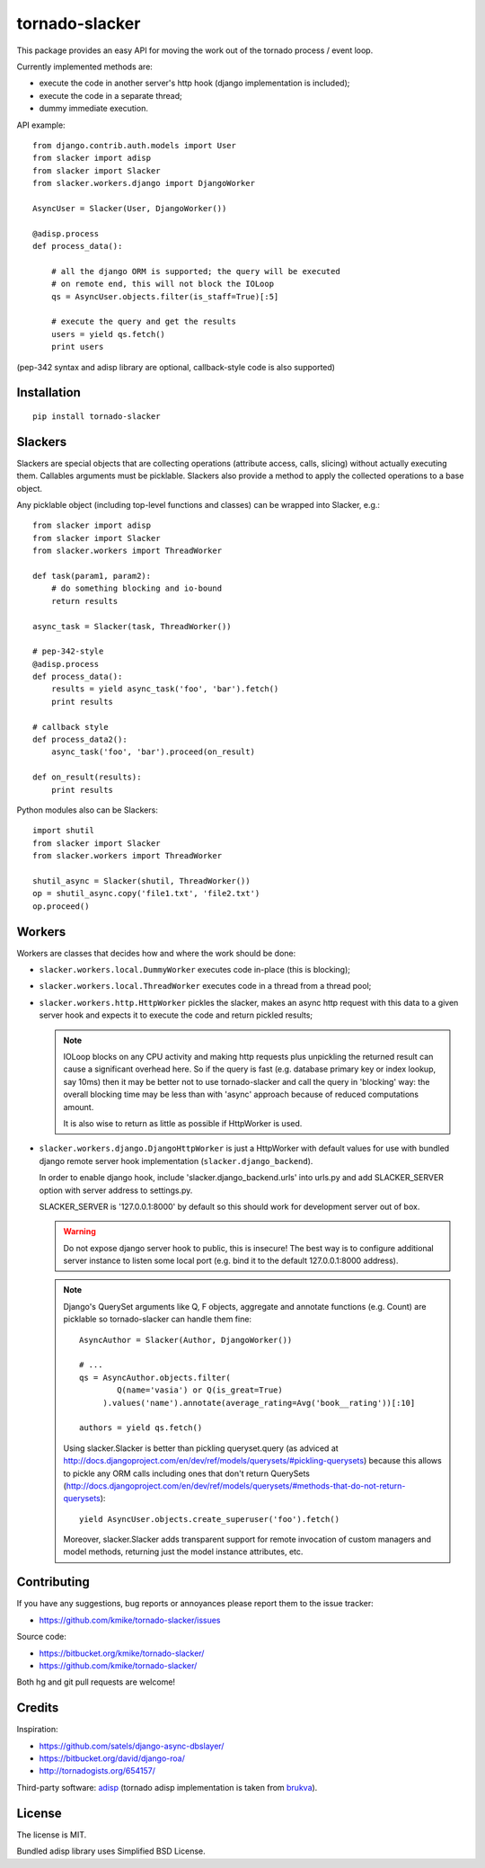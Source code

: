 ===============
tornado-slacker
===============

This package provides an easy API for moving the work out of
the tornado process / event loop.

Currently implemented methods are:

* execute the code in another server's http hook
  (django implementation is included);
* execute the code in a separate thread;
* dummy immediate execution.

API example::

    from django.contrib.auth.models import User
    from slacker import adisp
    from slacker import Slacker
    from slacker.workers.django import DjangoWorker

    AsyncUser = Slacker(User, DjangoWorker())

    @adisp.process
    def process_data():

        # all the django ORM is supported; the query will be executed
        # on remote end, this will not block the IOLoop
        qs = AsyncUser.objects.filter(is_staff=True)[:5]

        # execute the query and get the results
        users = yield qs.fetch()
        print users

(pep-342 syntax and adisp library are optional, callback-style code
is also supported)


Installation
============

::

    pip install tornado-slacker

Slackers
========

Slackers are special objects that are collecting operations (attribute
access, calls, slicing) without actually executing them. Callables arguments
must be picklable. Slackers also provide a method to apply the collected
operations to a base object.

Any picklable object (including top-level functions and classes) can
be wrapped into Slacker, e.g.::

    from slacker import adisp
    from slacker import Slacker
    from slacker.workers import ThreadWorker

    def task(param1, param2):
        # do something blocking and io-bound
        return results

    async_task = Slacker(task, ThreadWorker())

    # pep-342-style
    @adisp.process
    def process_data():
        results = yield async_task('foo', 'bar').fetch()
        print results

    # callback style
    def process_data2():
        async_task('foo', 'bar').proceed(on_result)

    def on_result(results):
        print results

Python modules also can be Slackers::

    import shutil
    from slacker import Slacker
    from slacker.workers import ThreadWorker

    shutil_async = Slacker(shutil, ThreadWorker())
    op = shutil_async.copy('file1.txt', 'file2.txt')
    op.proceed()

Workers
=======

Workers are classes that decides how and where the work should be done:

* ``slacker.workers.local.DummyWorker`` executes code in-place (this
  is blocking);

* ``slacker.workers.local.ThreadWorker`` executes code in a thread from
  a thread pool;

* ``slacker.workers.http.HttpWorker`` pickles the slacker, makes an async
  http request with this data to a given server hook and expects it
  to execute the code and return pickled results;

  .. note::

      IOLoop blocks on any CPU activity and making http requests plus
      unpickling the returned result can cause a significant overhead
      here. So if the query is fast (e.g. database primary key or index
      lookup, say 10ms) then it may be better not to use tornado-slacker
      and call the query in 'blocking' way: the overall blocking time
      may be less than with 'async' approach because of reduced
      computations amount.

      It is also wise to return as little as possible if HttpWorker is used.


* ``slacker.workers.django.DjangoHttpWorker`` is just a HttpWorker with
  default values for use with bundled django remote server hook implementation
  (``slacker.django_backend``).

  In order to enable django hook, include 'slacker.django_backend.urls'
  into urls.py and add SLACKER_SERVER option with server address to
  settings.py.

  SLACKER_SERVER is '127.0.0.1:8000' by default so this should work for
  development server out of box.

  .. warning::

      Do not expose django server hook to public, this is insecure!
      The best way is to configure additional server instance to listen
      some local port (e.g. bind it to the default 127.0.0.1:8000 address).

  .. note::

      Django's QuerySet arguments like Q, F objects, aggregate and annotate
      functions (e.g. Count) are picklable so tornado-slacker can handle
      them fine::

          AsyncAuthor = Slacker(Author, DjangoWorker())

          # ...
          qs = AsyncAuthor.objects.filter(
                  Q(name='vasia') or Q(is_great=True)
               ).values('name').annotate(average_rating=Avg('book__rating'))[:10]

          authors = yield qs.fetch()

      Using slacker.Slacker is better than pickling queryset.query
      (as adviced at http://docs.djangoproject.com/en/dev/ref/models/querysets/#pickling-querysets)
      because this allows to pickle any ORM calls including ones that
      don't return QuerySets (http://docs.djangoproject.com/en/dev/ref/models/querysets/#methods-that-do-not-return-querysets)::

          yield AsyncUser.objects.create_superuser('foo').fetch()

      Moreover, slacker.Slacker adds transparent support for remote invocation
      of custom managers and model methods, returning just the model instance
      attributes, etc.


Contributing
============

If you have any suggestions, bug reports or
annoyances please report them to the issue tracker:

* https://github.com/kmike/tornado-slacker/issues

Source code:

* https://bitbucket.org/kmike/tornado-slacker/
* https://github.com/kmike/tornado-slacker/

Both hg and git pull requests are welcome!

Credits
=======

Inspiration:

* https://github.com/satels/django-async-dbslayer/
* https://bitbucket.org/david/django-roa/
* http://tornadogists.org/654157/

Third-party software: `adisp <https://code.launchpad.net/adisp>`_ (tornado
adisp implementation is taken from
`brukva <https://github.com/evilkost/brukva>`_).

License
=======

The license is MIT.

Bundled adisp library uses Simplified BSD License.
